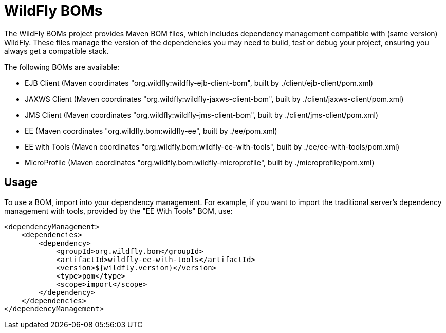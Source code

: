 = WildFly BOMs

The WildFly BOMs project provides Maven BOM files, which includes dependency management compatible with (same version) WildFly. These files manage the version of the dependencies you may need to build, test or debug your project, ensuring you always get a compatible stack.

The following BOMs are available:

* EJB Client (Maven coordinates "org.wildfly:wildfly-ejb-client-bom", built by ./client/ejb-client/pom.xml)
* JAXWS Client (Maven coordinates "org.wildfly:wildfly-jaxws-client-bom", built by ./client/jaxws-client/pom.xml)
* JMS Client (Maven coordinates "org.wildfly:wildfly-jms-client-bom", built by ./client/jms-client/pom.xml)
* EE (Maven coordinates "org.wildfly.bom:wildfly-ee", built by ./ee/pom.xml)
* EE with Tools (Maven coordinates "org.wildfly.bom:wildfly-ee-with-tools", built by ./ee/ee-with-tools/pom.xml)
* MicroProfile (Maven coordinates "org.wildfly.bom:wildfly-microprofile", built by ./microprofile/pom.xml)

== Usage

To use a BOM, import into your dependency management. For example, if you want to import the traditional server's dependency management with tools, provided by the "EE With Tools" BOM, use:

[source, xml]
----
<dependencyManagement>
    <dependencies>
        <dependency>
            <groupId>org.wildfly.bom</groupId>
            <artifactId>wildfly-ee-with-tools</artifactId>
            <version>${wildfly.version}</version>
            <type>pom</type>
            <scope>import</scope>
        </dependency>
    </dependencies>
</dependencyManagement> 
----
